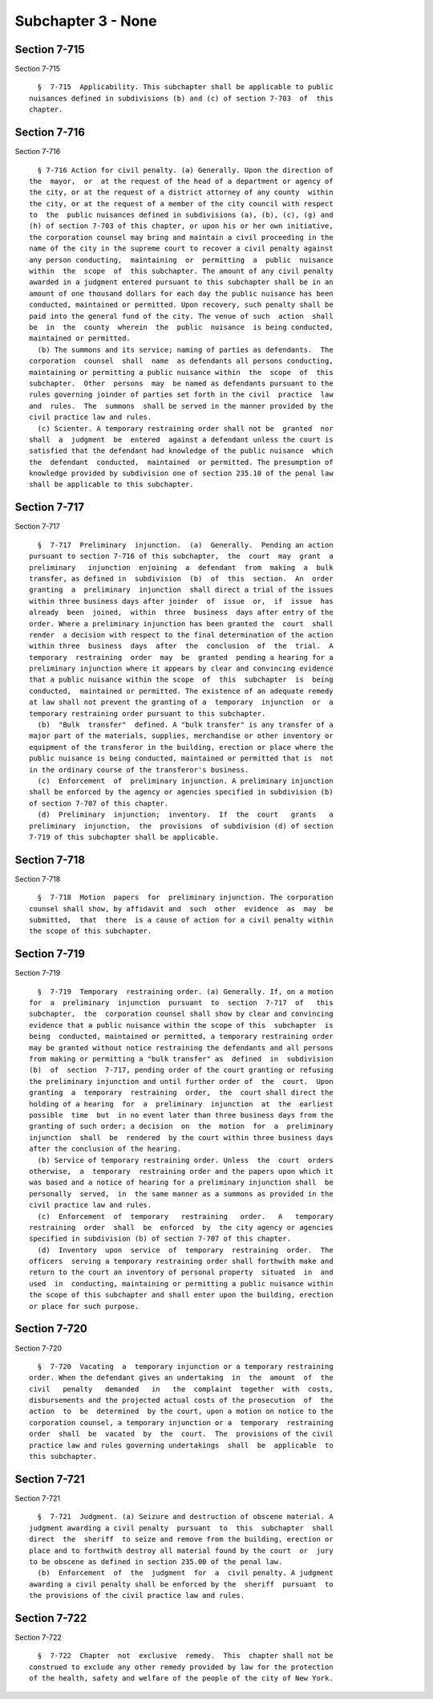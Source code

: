 Subchapter 3 - None
===================

Section 7-715
-------------

Section 7-715 ::    
        
     
        §  7-715  Applicability. This subchapter shall be applicable to public
      nuisances defined in subdivisions (b) and (c) of section 7-703  of  this
      chapter.
    
    
    
    
    
    
    

Section 7-716
-------------

Section 7-716 ::    
        
     
        § 7-716 Action for civil penalty. (a) Generally. Upon the direction of
      the  mayor,  or  at the request of the head of a department or agency of
      the city, or at the request of a district attorney of any county  within
      the city, or at the request of a member of the city council with respect
      to  the  public nuisances defined in subdivisions (a), (b), (c), (g) and
      (h) of section 7-703 of this chapter, or upon his or her own initiative,
      the corporation counsel may bring and maintain a civil proceeding in the
      name of the city in the supreme court to recover a civil penalty against
      any person conducting,  maintaining  or  permitting  a  public  nuisance
      within  the  scope  of  this subchapter. The amount of any civil penalty
      awarded in a judgment entered pursuant to this subchapter shall be in an
      amount of one thousand dollars for each day the public nuisance has been
      conducted, maintained or permitted. Upon recovery, such penalty shall be
      paid into the general fund of the city. The venue of such  action  shall
      be  in  the  county  wherein  the  public  nuisance  is being conducted,
      maintained or permitted.
        (b) The summons and its service; naming of parties as defendants.  The
      corporation  counsel  shall  name  as defendants all persons conducting,
      maintaining or permitting a public nuisance within  the  scope  of  this
      subchapter.  Other  persons  may  be named as defendants pursuant to the
      rules governing joinder of parties set forth in the civil  practice  law
      and  rules.  The  summons  shall be served in the manner provided by the
      civil practice law and rules.
        (c) Scienter. A temporary restraining order shall not be  granted  nor
      shall  a  judgment  be  entered  against a defendant unless the court is
      satisfied that the defendant had knowledge of the public nuisance  which
      the  defendant  conducted,  maintained  or permitted. The presumption of
      knowledge provided by subdivision one of section 235.10 of the penal law
      shall be applicable to this subchapter.
    
    
    
    
    
    
    

Section 7-717
-------------

Section 7-717 ::    
        
     
        §  7-717  Preliminary  injunction.  (a)  Generally.  Pending an action
      pursuant to section 7-716 of this subchapter,  the  court  may  grant  a
      preliminary   injunction  enjoining  a  defendant  from  making  a  bulk
      transfer, as defined in  subdivision  (b)  of  this  section.  An  order
      granting  a  preliminary  injunction  shall direct a trial of the issues
      within three business days after joinder  of  issue  or,  if  issue  has
      already  been  joined,  within  three  business  days after entry of the
      order. Where a preliminary injunction has been granted the  court  shall
      render  a decision with respect to the final determination of the action
      within three  business  days  after  the  conclusion  of  the  trial.  A
      temporary  restraining  order  may  be  granted  pending a hearing for a
      preliminary injunction where it appears by clear and convincing evidence
      that a public nuisance within the scope  of  this  subchapter  is  being
      conducted,  maintained or permitted. The existence of an adequate remedy
      at law shall not prevent the granting of a  temporary  injunction  or  a
      temporary restraining order pursuant to this subchapter.
        (b)  "Bulk  transfer"  defined. A "bulk transfer" is any transfer of a
      major part of the materials, supplies, merchandise or other inventory or
      equipment of the transferor in the building, erection or place where the
      public nuisance is being conducted, maintained or permitted that is  not
      in the ordinary course of the transferor's business.
        (c)  Enforcement  of  preliminary injunction. A preliminary injunction
      shall be enforced by the agency or agencies specified in subdivision (b)
      of section 7-707 of this chapter.
        (d)  Preliminary  injunction;  inventory.  If  the  court   grants   a
      preliminary  injunction,  the  provisions  of subdivision (d) of section
      7-719 of this subchapter shall be applicable.
    
    
    
    
    
    
    

Section 7-718
-------------

Section 7-718 ::    
        
     
        §  7-718  Motion  papers  for  preliminary injunction. The corporation
      counsel shall show, by affidavit and  such  other  evidence  as  may  be
      submitted,  that  there  is a cause of action for a civil penalty within
      the scope of this subchapter.
    
    
    
    
    
    
    

Section 7-719
-------------

Section 7-719 ::    
        
     
        §  7-719  Temporary  restraining order. (a) Generally. If, on a motion
      for  a  preliminary  injunction  pursuant  to  section  7-717  of   this
      subchapter,  the  corporation counsel shall show by clear and convincing
      evidence that a public nuisance within the scope of this  subchapter  is
      being  conducted, maintained or permitted, a temporary restraining order
      may be granted without notice restraining the defendants and all persons
      from making or permitting a "bulk transfer" as  defined  in  subdivision
      (b)  of  section  7-717, pending order of the court granting or refusing
      the preliminary injunction and until further order of  the  court.  Upon
      granting  a  temporary  restraining  order,  the  court shall direct the
      holding of a hearing  for  a  preliminary  injunction  at  the  earliest
      possible  time  but  in no event later than three business days from the
      granting of such order; a decision  on  the  motion  for  a  preliminary
      injunction  shall  be  rendered  by the court within three business days
      after the conclusion of the hearing.
        (b) Service of temporary restraining order. Unless  the  court  orders
      otherwise,  a  temporary  restraining order and the papers upon which it
      was based and a notice of hearing for a preliminary injunction shall  be
      personally  served,  in  the same manner as a summons as provided in the
      civil practice law and rules.
        (c)  Enforcement  of  temporary   restraining   order.   A   temporary
      restraining  order  shall  be  enforced  by  the city agency or agencies
      specified in subdivision (b) of section 7-707 of this chapter.
        (d)  Inventory  upon  service  of  temporary  restraining  order.  The
      officers  serving a temporary restraining order shall forthwith make and
      return to the court an inventory of personal property  situated  in  and
      used  in  conducting, maintaining or permitting a public nuisance within
      the scope of this subchapter and shall enter upon the building, erection
      or place for such purpose.
    
    
    
    
    
    
    

Section 7-720
-------------

Section 7-720 ::    
        
     
        §  7-720  Vacating  a  temporary injunction or a temporary restraining
      order. When the defendant gives an undertaking  in  the  amount  of  the
      civil   penalty   demanded   in   the  complaint  together  with  costs,
      disbursements and the projected actual costs of the prosecution  of  the
      action  to  be  determined  by the court, upon a motion on notice to the
      corporation counsel, a temporary injunction or a  temporary  restraining
      order  shall  be  vacated  by  the  court.  The  provisions of the civil
      practice law and rules governing undertakings  shall  be  applicable  to
      this subchapter.
    
    
    
    
    
    
    

Section 7-721
-------------

Section 7-721 ::    
        
     
        §  7-721  Judgment. (a) Seizure and destruction of obscene material. A
      judgment awarding a civil penalty  pursuant  to  this  subchapter  shall
      direct  the  sheriff  to seize and remove from the building, erection or
      place and to forthwith destroy all material found by the court  or  jury
      to be obscene as defined in section 235.00 of the penal law.
        (b)  Enforcement  of  the  judgment  for  a  civil penalty. A judgment
      awarding a civil penalty shall be enforced by the  sheriff  pursuant  to
      the provisions of the civil practice law and rules.
    
    
    
    
    
    
    

Section 7-722
-------------

Section 7-722 ::    
        
     
        §  7-722  Chapter  not  exclusive  remedy.  This  chapter shall not be
      construed to exclude any other remedy provided by law for the protection
      of the health, safety and welfare of the people of the city of New York.
    
    
    
    
    
    
    

